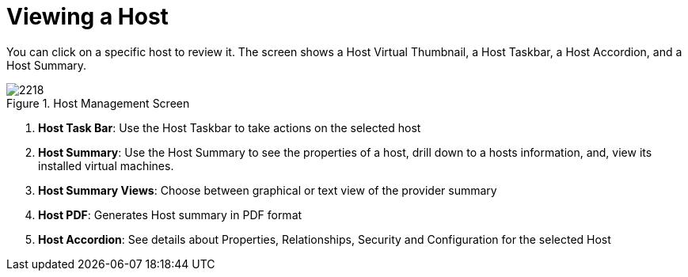 [[_reviewing_a_host]]
= Viewing a Host

You can click on a specific host to review it.
The screen shows a Host Virtual Thumbnail, a Host Taskbar, a Host Accordion, and a Host Summary. 

.Host Management Screen
image::images/2218.png[]

. *Host Task Bar*: Use the Host Taskbar to take actions on the selected host 
. *Host Summary*: Use the Host Summary to see the properties of a host, drill down to a hosts information, and, view its installed virtual machines. 
. *Host Summary Views*: Choose between graphical or text view of the provider summary 
. *Host PDF*: Generates Host summary in PDF format 
. *Host Accordion*: See details about Properties, Relationships, Security and Configuration for the selected Host 